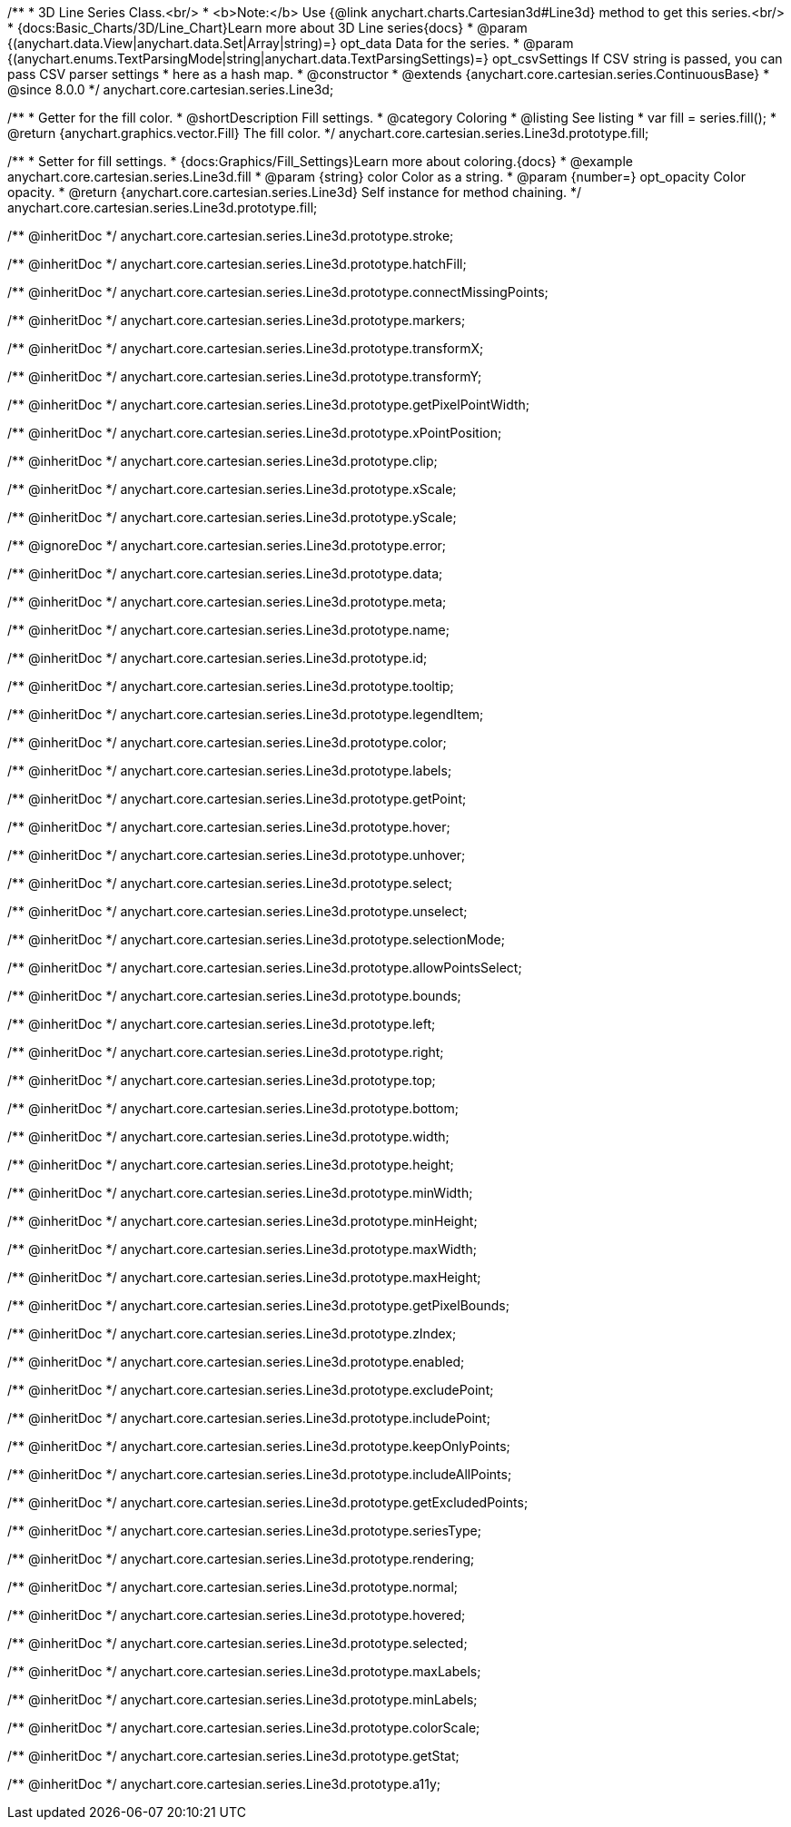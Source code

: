/**
 * 3D Line Series Class.<br/>
 * <b>Note:</b> Use {@link anychart.charts.Cartesian3d#Line3d} method to get this series.<br/>
 * {docs:Basic_Charts/3D/Line_Chart}Learn more about 3D Line series{docs}
 * @param {(anychart.data.View|anychart.data.Set|Array|string)=} opt_data Data for the series.
 * @param {(anychart.enums.TextParsingMode|string|anychart.data.TextParsingSettings)=} opt_csvSettings If CSV string is passed, you can pass CSV parser settings
 *    here as a hash map.
 * @constructor
 * @extends {anychart.core.cartesian.series.ContinuousBase}
 * @since 8.0.0
 */
anychart.core.cartesian.series.Line3d;

//----------------------------------------------------------------------------------------------------------------------
//
//  anychart.core.cartesian.series.Line3d.fill
//
//----------------------------------------------------------------------------------------------------------------------

/**
 * Getter for the fill color.
 * @shortDescription Fill settings.
 * @category Coloring
 * @listing See listing
 * var fill = series.fill();
 * @return {anychart.graphics.vector.Fill} The fill color.
 */
anychart.core.cartesian.series.Line3d.prototype.fill;

/**
 * Setter for fill settings.
 * {docs:Graphics/Fill_Settings}Learn more about coloring.{docs}
 * @example anychart.core.cartesian.series.Line3d.fill
 * @param {string} color Color as a string.
 * @param {number=} opt_opacity Color opacity.
 * @return {anychart.core.cartesian.series.Line3d} Self instance for method chaining.
 */
anychart.core.cartesian.series.Line3d.prototype.fill;

/** @inheritDoc */
anychart.core.cartesian.series.Line3d.prototype.stroke;

/** @inheritDoc */
anychart.core.cartesian.series.Line3d.prototype.hatchFill;

/** @inheritDoc */
anychart.core.cartesian.series.Line3d.prototype.connectMissingPoints;

/** @inheritDoc */
anychart.core.cartesian.series.Line3d.prototype.markers;

/** @inheritDoc */
anychart.core.cartesian.series.Line3d.prototype.transformX;

/** @inheritDoc */
anychart.core.cartesian.series.Line3d.prototype.transformY;

/** @inheritDoc */
anychart.core.cartesian.series.Line3d.prototype.getPixelPointWidth;

/** @inheritDoc */
anychart.core.cartesian.series.Line3d.prototype.xPointPosition;

/** @inheritDoc */
anychart.core.cartesian.series.Line3d.prototype.clip;

/** @inheritDoc */
anychart.core.cartesian.series.Line3d.prototype.xScale;

/** @inheritDoc */
anychart.core.cartesian.series.Line3d.prototype.yScale;

/** @ignoreDoc */
anychart.core.cartesian.series.Line3d.prototype.error;

/** @inheritDoc */
anychart.core.cartesian.series.Line3d.prototype.data;

/** @inheritDoc */
anychart.core.cartesian.series.Line3d.prototype.meta;

/** @inheritDoc */
anychart.core.cartesian.series.Line3d.prototype.name;

/** @inheritDoc */
anychart.core.cartesian.series.Line3d.prototype.id;

/** @inheritDoc */
anychart.core.cartesian.series.Line3d.prototype.tooltip;

/** @inheritDoc */
anychart.core.cartesian.series.Line3d.prototype.legendItem;

/** @inheritDoc */
anychart.core.cartesian.series.Line3d.prototype.color;

/** @inheritDoc */
anychart.core.cartesian.series.Line3d.prototype.labels;

/** @inheritDoc */
anychart.core.cartesian.series.Line3d.prototype.getPoint;

/** @inheritDoc */
anychart.core.cartesian.series.Line3d.prototype.hover;

/** @inheritDoc */
anychart.core.cartesian.series.Line3d.prototype.unhover;

/** @inheritDoc */
anychart.core.cartesian.series.Line3d.prototype.select;

/** @inheritDoc */
anychart.core.cartesian.series.Line3d.prototype.unselect;

/** @inheritDoc */
anychart.core.cartesian.series.Line3d.prototype.selectionMode;

/** @inheritDoc */
anychart.core.cartesian.series.Line3d.prototype.allowPointsSelect;

/** @inheritDoc */
anychart.core.cartesian.series.Line3d.prototype.bounds;

/** @inheritDoc */
anychart.core.cartesian.series.Line3d.prototype.left;

/** @inheritDoc */
anychart.core.cartesian.series.Line3d.prototype.right;

/** @inheritDoc */
anychart.core.cartesian.series.Line3d.prototype.top;

/** @inheritDoc */
anychart.core.cartesian.series.Line3d.prototype.bottom;

/** @inheritDoc */
anychart.core.cartesian.series.Line3d.prototype.width;

/** @inheritDoc */
anychart.core.cartesian.series.Line3d.prototype.height;

/** @inheritDoc */
anychart.core.cartesian.series.Line3d.prototype.minWidth;

/** @inheritDoc */
anychart.core.cartesian.series.Line3d.prototype.minHeight;

/** @inheritDoc */
anychart.core.cartesian.series.Line3d.prototype.maxWidth;

/** @inheritDoc */
anychart.core.cartesian.series.Line3d.prototype.maxHeight;

/** @inheritDoc */
anychart.core.cartesian.series.Line3d.prototype.getPixelBounds;

/** @inheritDoc */
anychart.core.cartesian.series.Line3d.prototype.zIndex;

/** @inheritDoc */
anychart.core.cartesian.series.Line3d.prototype.enabled;

/** @inheritDoc */
anychart.core.cartesian.series.Line3d.prototype.excludePoint;

/** @inheritDoc */
anychart.core.cartesian.series.Line3d.prototype.includePoint;

/** @inheritDoc */
anychart.core.cartesian.series.Line3d.prototype.keepOnlyPoints;

/** @inheritDoc */
anychart.core.cartesian.series.Line3d.prototype.includeAllPoints;

/** @inheritDoc */
anychart.core.cartesian.series.Line3d.prototype.getExcludedPoints;

/** @inheritDoc */
anychart.core.cartesian.series.Line3d.prototype.seriesType;

/** @inheritDoc */
anychart.core.cartesian.series.Line3d.prototype.rendering;

/** @inheritDoc */
anychart.core.cartesian.series.Line3d.prototype.normal;

/** @inheritDoc */
anychart.core.cartesian.series.Line3d.prototype.hovered;

/** @inheritDoc */
anychart.core.cartesian.series.Line3d.prototype.selected;

/** @inheritDoc */
anychart.core.cartesian.series.Line3d.prototype.maxLabels;

/** @inheritDoc */
anychart.core.cartesian.series.Line3d.prototype.minLabels;

/** @inheritDoc */
anychart.core.cartesian.series.Line3d.prototype.colorScale;

/** @inheritDoc */
anychart.core.cartesian.series.Line3d.prototype.getStat;

/** @inheritDoc */
anychart.core.cartesian.series.Line3d.prototype.a11y;

